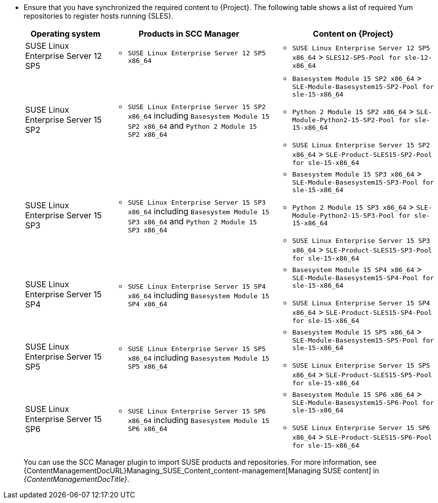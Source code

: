 // do not use any attributes in the table to simplify search using "grep"
* Ensure that you have synchronized the required content to {Project}.
The following table shows a list of required Yum repositories to register hosts running {SLES}.
+
[width="100%",cols="20%,40%,40%,options="header"]
|===
|Operating system |Products in SCC Manager |Content on {Project}

|SUSE Linux Enterprise Server 12 SP5
a|* `SUSE Linux Enterprise Server 12 SP5 x86_64`
a|* `SUSE Linux Enterprise Server 12 SP5 x86_64` > `SLES12-SP5-Pool for sle-12-x86_64`

|SUSE Linux Enterprise Server 15 SP2
a|* `SUSE Linux Enterprise Server 15 SP2 x86_64` including `Basesystem Module 15 SP2 x86_64` and `Python 2 Module 15 SP2 x86_64`
a|
* `Basesystem Module 15 SP2 x86_64` > `SLE-Module-Basesystem15-SP2-Pool for sle-15-x86_64`
* `Python 2 Module 15 SP2 x86_64` > `SLE-Module-Python2-15-SP2-Pool for sle-15-x86_64`
* `SUSE Linux Enterprise Server 15 SP2 x86_64` > `SLE-Product-SLES15-SP2-Pool for sle-15-x86_64`

|SUSE Linux Enterprise Server 15 SP3
a|* `SUSE Linux Enterprise Server 15 SP3 x86_64` including `Basesystem Module 15 SP3 x86_64` and `Python 2 Module 15 SP3 x86_64`
a|
* `Basesystem Module 15 SP3 x86_64` > `SLE-Module-Basesystem15-SP3-Pool for sle-15-x86_64`
* `Python 2 Module 15 SP3 x86_64` > `SLE-Module-Python2-15-SP3-Pool for sle-15-x86_64`
* `SUSE Linux Enterprise Server 15 SP3 x86_64` > `SLE-Product-SLES15-SP3-Pool for sle-15-x86_64`

|SUSE Linux Enterprise Server 15 SP4
a|* `SUSE Linux Enterprise Server 15 SP4 x86_64` including `Basesystem Module 15 SP4 x86_64`
a|
* `Basesystem Module 15 SP4 x86_64` > `SLE-Module-Basesystem15-SP4-Pool for sle-15-x86_64`
* `SUSE Linux Enterprise Server 15 SP4 x86_64` > `SLE-Product-SLES15-SP4-Pool for sle-15-x86_64`

|SUSE Linux Enterprise Server 15 SP5
a|* `SUSE Linux Enterprise Server 15 SP5 x86_64` including `Basesystem Module 15 SP5 x86_64`
a|
* `Basesystem Module 15 SP5 x86_64` > `SLE-Module-Basesystem15-SP5-Pool for sle-15-x86_64`
* `SUSE Linux Enterprise Server 15 SP5 x86_64` > `SLE-Product-SLES15-SP5-Pool for sle-15-x86_64`

|SUSE Linux Enterprise Server 15 SP6
a|* `SUSE Linux Enterprise Server 15 SP6 x86_64` including `Basesystem Module 15 SP6 x86_64`
a|
* `Basesystem Module 15 SP6 x86_64` > `SLE-Module-Basesystem15-SP6-Pool for sle-15-x86_64`
* `SUSE Linux Enterprise Server 15 SP6 x86_64` > `SLE-Product-SLES15-SP6-Pool for sle-15-x86_64`
|===
+
You can use the SCC Manager plugin to import SUSE products and repositories.
For more information, see {ContentManagementDocURL}Managing_SUSE_Content_content-management[Managing SUSE content] in _{ContentManagementDocTitle}_.
